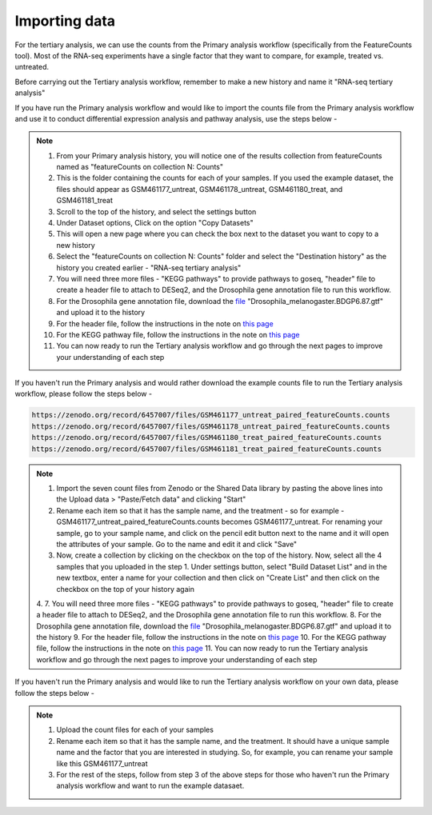 **Importing data**
==================

For the tertiary analysis, we can use the counts from the Primary analysis workflow (specifically from the FeatureCounts tool). Most of the RNA-seq experiments have a single factor that they want to compare, for example, treated vs. untreated. 

Before carrying out the Tertiary analysis workflow, remember to make a new history and name it "RNA-seq tertiary analysis"

If you have run the Primary analysis workflow and would like to import the counts file from the Primary analysis workflow and use it to conduct differential expression analysis and pathway analysis, use the steps below -

.. note::

  1. From your Primary analysis history, you will notice one of the results collection from featureCounts named as "featureCounts on collection N: Counts"
  2. This is the folder containing the counts for each of your samples. If you used the example dataset, the files should appear as GSM461177_untreat, GSM461178_untreat, GSM461180_treat, and GSM461181_treat
  3. Scroll to the top of the history, and select the settings button
  4. Under Dataset options, Click on the option "Copy Datasets"
  5. This will open a new page where you can check the box next to the dataset you want to copy to a new history
  6. Select the "featureCounts on collection N: Counts" folder and select the "Destination history" as the history you created earlier - "RNA-seq tertiary analysis"
  7. You will need three more files - "KEGG pathways" to provide pathways to goseq, "header" file to create a header file to attach to DESeq2, and the Drosophila gene annotation file to run this workflow.
  8. For the Drosophila gene annotation file, download the `file <https://zenodo.org/record/1185122>`_ "Drosophila_melanogaster.BDGP6.87.gtf" and upload it to the history
  9. For the header file, follow the instructions in the note on `this page <https://galaxy-tutorial.readthedocs.io/en/latest/Tertiary%20analysis/Analysis%20of%20differential%20gene%20expression/Expression%20and%20annotation%20of%20differentially%20expressed%20genes/>`_
  10. For the KEGG pathway file, follow the instructions in the note on `this page <https://galaxy-tutorial.readthedocs.io/en/latest/Tertiary%20analysis/Functional%20enrichment%20analysis%20of%20differentially%20expressed%20genes/KEGG%20pathway%20analysis/>`_
  11. You can now ready to run the Tertiary analysis workflow and go through the next pages to improve your understanding of each step


If you haven't run the Primary analysis and would rather download the example counts file to run the Tertiary analysis workflow, please follow the steps below - 

.. code-block:: RST

  https://zenodo.org/record/6457007/files/GSM461177_untreat_paired_featureCounts.counts
  https://zenodo.org/record/6457007/files/GSM461178_untreat_paired_featureCounts.counts
  https://zenodo.org/record/6457007/files/GSM461180_treat_paired_featureCounts.counts
  https://zenodo.org/record/6457007/files/GSM461181_treat_paired_featureCounts.counts

.. note::

  1. Import the seven count files from Zenodo or the Shared Data library by pasting the above lines into the Upload data > "Paste/Fetch data" and clicking "Start"
  2. Rename each item so that it has the sample name, and the treatment - so for example - GSM461177_untreat_paired_featureCounts.counts becomes GSM461177_untreat. For renaming your sample, go to your sample name, and click on the pencil edit button next to the name and it will open the attributes of your sample. Go to the name and edit it and click "Save"
  3. Now, create a collection by clicking on the checkbox on the top of the history. Now, select all the 4 samples that you uploaded in the step 1. Under settings button, select "Build Dataset List" and in the new textbox, enter a name for your collection and then click on "Create List" and then click on the checkbox on the top of your history again 
  4. 7. You will need three more files - "KEGG pathways" to provide pathways to goseq, "header" file to create a header file to attach to DESeq2, and the Drosophila gene annotation file to run this workflow.
  8. For the Drosophila gene annotation file, download the `file <https://zenodo.org/record/1185122>`_ "Drosophila_melanogaster.BDGP6.87.gtf" and upload it to the history
  9. For the header file, follow the instructions in the note on `this page <https://galaxy-tutorial.readthedocs.io/en/latest/Tertiary%20analysis/Analysis%20of%20differential%20gene%20expression/Expression%20and%20annotation%20of%20differentially%20expressed%20genes/>`_
  10. For the KEGG pathway file, follow the instructions in the note on `this page <https://galaxy-tutorial.readthedocs.io/en/latest/Tertiary%20analysis/Functional%20enrichment%20analysis%20of%20differentially%20expressed%20genes/KEGG%20pathway%20analysis/>`_
  11. You can now ready to run the Tertiary analysis workflow and go through the next pages to improve your understanding of each step


If you haven't run the Primary analysis and would like to run the Tertiary analysis workflow on your own data, please follow the steps below -

.. note::

  1. Upload the count files for each of your samples
  2. Rename each item so that it has the sample name, and the treatment. It should have a unique sample name and the factor that you are interested in studying. So, for example, you can rename your sample like this GSM461177_untreat
  3. For the rest of the steps, follow from step 3 of the above steps for those who haven't run the Primary analysis workflow and want to run the example datasaet.
